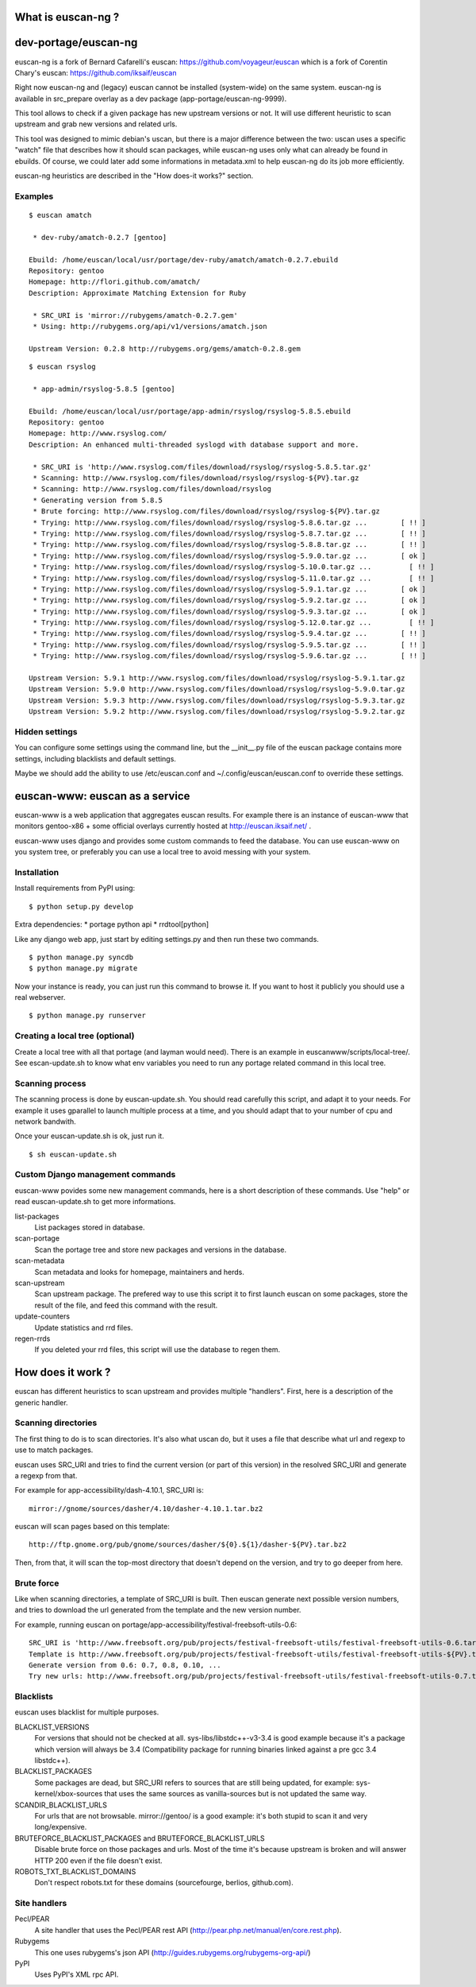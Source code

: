 What is euscan-ng ?
===================

dev-portage/euscan-ng
=====================

euscan-ng is a fork of Bernard Cafarelli's euscan: https://github.com/voyageur/euscan
which is a fork of Corentin Chary's euscan: https://github.com/iksaif/euscan

Right now euscan-ng and (legacy) euscan cannot be installed (system-wide) on the same system.
euscan-ng is available in src_prepare overlay as a dev package (app-portage/euscan-ng-9999).

This tool allows to check if a given package has new upstream versions or not.
It will use different heuristic to scan upstream and grab new versions and related urls.

This tool was designed to mimic debian's uscan, but there is a major
difference between the two: uscan uses a specific "watch" file that describes
how it should scan packages, while euscan-ng uses only what can already be found
in ebuilds. Of course, we could later add some informations in metadata.xml
to help euscan-ng do its job more efficiently.

euscan-ng heuristics are described in the "How does-it works?" section.

Examples
--------
::

    $ euscan amatch

     * dev-ruby/amatch-0.2.7 [gentoo]

    Ebuild: /home/euscan/local/usr/portage/dev-ruby/amatch/amatch-0.2.7.ebuild
    Repository: gentoo
    Homepage: http://flori.github.com/amatch/
    Description: Approximate Matching Extension for Ruby

     * SRC_URI is 'mirror://rubygems/amatch-0.2.7.gem'
     * Using: http://rubygems.org/api/v1/versions/amatch.json

    Upstream Version: 0.2.8 http://rubygems.org/gems/amatch-0.2.8.gem

::

    $ euscan rsyslog

     * app-admin/rsyslog-5.8.5 [gentoo]

    Ebuild: /home/euscan/local/usr/portage/app-admin/rsyslog/rsyslog-5.8.5.ebuild
    Repository: gentoo
    Homepage: http://www.rsyslog.com/
    Description: An enhanced multi-threaded syslogd with database support and more.

     * SRC_URI is 'http://www.rsyslog.com/files/download/rsyslog/rsyslog-5.8.5.tar.gz'
     * Scanning: http://www.rsyslog.com/files/download/rsyslog/rsyslog-${PV}.tar.gz
     * Scanning: http://www.rsyslog.com/files/download/rsyslog
     * Generating version from 5.8.5
     * Brute forcing: http://www.rsyslog.com/files/download/rsyslog/rsyslog-${PV}.tar.gz
     * Trying: http://www.rsyslog.com/files/download/rsyslog/rsyslog-5.8.6.tar.gz ...        [ !! ]
     * Trying: http://www.rsyslog.com/files/download/rsyslog/rsyslog-5.8.7.tar.gz ...        [ !! ]
     * Trying: http://www.rsyslog.com/files/download/rsyslog/rsyslog-5.8.8.tar.gz ...        [ !! ]
     * Trying: http://www.rsyslog.com/files/download/rsyslog/rsyslog-5.9.0.tar.gz ...        [ ok ]
     * Trying: http://www.rsyslog.com/files/download/rsyslog/rsyslog-5.10.0.tar.gz ...         [ !! ]
     * Trying: http://www.rsyslog.com/files/download/rsyslog/rsyslog-5.11.0.tar.gz ...         [ !! ]
     * Trying: http://www.rsyslog.com/files/download/rsyslog/rsyslog-5.9.1.tar.gz ...        [ ok ]
     * Trying: http://www.rsyslog.com/files/download/rsyslog/rsyslog-5.9.2.tar.gz ...        [ ok ]
     * Trying: http://www.rsyslog.com/files/download/rsyslog/rsyslog-5.9.3.tar.gz ...        [ ok ]
     * Trying: http://www.rsyslog.com/files/download/rsyslog/rsyslog-5.12.0.tar.gz ...         [ !! ]
     * Trying: http://www.rsyslog.com/files/download/rsyslog/rsyslog-5.9.4.tar.gz ...        [ !! ]
     * Trying: http://www.rsyslog.com/files/download/rsyslog/rsyslog-5.9.5.tar.gz ...        [ !! ]
     * Trying: http://www.rsyslog.com/files/download/rsyslog/rsyslog-5.9.6.tar.gz ...        [ !! ]

    Upstream Version: 5.9.1 http://www.rsyslog.com/files/download/rsyslog/rsyslog-5.9.1.tar.gz
    Upstream Version: 5.9.0 http://www.rsyslog.com/files/download/rsyslog/rsyslog-5.9.0.tar.gz
    Upstream Version: 5.9.3 http://www.rsyslog.com/files/download/rsyslog/rsyslog-5.9.3.tar.gz
    Upstream Version: 5.9.2 http://www.rsyslog.com/files/download/rsyslog/rsyslog-5.9.2.tar.gz


Hidden settings
---------------

You can configure some settings using the command line, but the __init__.py
file of the euscan package contains more settings, including blacklists and
default settings.

Maybe we should add the ability to use /etc/euscan.conf and
~/.config/euscan/euscan.conf to override these settings.

euscan-www: euscan as a service
===============================

euscan-www is a web application that aggregates euscan results. For example
there is an instance of euscan-www that monitors gentoo-x86 + some official
overlays currently hosted at http://euscan.iksaif.net/ .

euscan-www uses django and provides some custom commands to feed the database.
You can use euscan-www on you system tree, or preferably you can use a local
tree to avoid messing with your system.

Installation
------------

Install requirements from PyPI using::

  $ python setup.py develop

Extra dependencies:
* portage python api
* rrdtool[python]

Like any django web app, just start by editing settings.py and then run
these two commands.
::

  $ python manage.py syncdb
  $ python manage.py migrate

Now your instance is ready, you can just run this command to browse it.
If you want to host it publicly you should use a real webserver.
::

  $ python manage.py runserver

Creating a local tree (optional)
--------------------------------

Create a local tree with all that portage (and layman would need).
There is an example in euscanwww/scripts/local-tree/. See escan-update.sh
to know what env variables you need to run any portage related command in
this local tree.

Scanning process
----------------

The scanning process is done by euscan-update.sh. You should read carefully
this script, and adapt it to your needs. For example it uses gparallel to
launch multiple process at a time, and you should adapt that to your number
of cpu and network bandwith.

Once your euscan-update.sh is ok, just run it.
::

  $ sh euscan-update.sh

Custom Django management commands
---------------------------------

euscan-www povides some new management commands, here is a short description
of these commands. Use "help" or read euscan-update.sh to get more informations.

list-packages
  List packages stored in database.

scan-portage
  Scan the portage tree and store new packages and versions in the database.

scan-metadata
  Scan metadata and looks for homepage, maintainers and herds.

scan-upstream
  Scan upstream package. The prefered way to use this script it to first launch
  euscan on some packages, store the result of the file, and feed this command with
  the result.

update-counters
  Update statistics and rrd files.

regen-rrds
  If you deleted your rrd files, this script will use the database to
  regen them.

How does it work ?
==================

euscan has different heuristics to scan upstream and provides multiple
"handlers". First, here is a description of the generic handler.

Scanning directories
--------------------

The first thing to do is to scan directories. It's also what uscan do, but it
uses a file that describe what url and regexp to use to match packages.

euscan uses SRC_URI and tries to find the current version (or part of this version)
in the resolved SRC_URI and generate a regexp from that.

For example for app-accessibility/dash-4.10.1, SRC_URI is::

  mirror://gnome/sources/dasher/4.10/dasher-4.10.1.tar.bz2

euscan will scan pages based on this template::

  http://ftp.gnome.org/pub/gnome/sources/dasher/${0}.${1}/dasher-${PV}.tar.bz2

Then, from that, it will scan the top-most directory that doesn't depend on
the version, and try to go deeper from here.

Brute force
-----------

Like when scanning directories, a template of SRC_URI is built. Then euscan
generate next possible version numbers, and tries to download the url generated
from the template and the new version number.

For example, running euscan on portage/app-accessibility/festival-freebsoft-utils-0.6::

  SRC_URI is 'http://www.freebsoft.org/pub/projects/festival-freebsoft-utils/festival-freebsoft-utils-0.6.tar.gz'
  Template is http://www.freebsoft.org/pub/projects/festival-freebsoft-utils/festival-freebsoft-utils-${PV}.tar.gz
  Generate version from 0.6: 0.7, 0.8, 0.10, ...
  Try new urls: http://www.freebsoft.org/pub/projects/festival-freebsoft-utils/festival-freebsoft-utils-0.7.tar.gz, etc..

Blacklists
----------

euscan uses blacklist for multiple purposes.

BLACKLIST_VERSIONS
  For versions that should not be checked at all. sys-libs/libstdc++-v3-3.4
  is good example because it's a package which version will always be 3.4
  (Compatibility package for running binaries linked against a pre gcc 3.4 libstdc++).

BLACKLIST_PACKAGES
  Some packages are dead, but SRC_URI refers to sources that are still being
  updated, for example: sys-kernel/xbox-sources that uses the same sources as
  vanilla-sources but is not updated the same way.

SCANDIR_BLACKLIST_URLS
  For urls that are not browsable. mirror://gentoo/ is a good example: it's
  both stupid to scan it and very long/expensive.

BRUTEFORCE_BLACKLIST_PACKAGES and BRUTEFORCE_BLACKLIST_URLS
  Disable brute force on those packages and urls. Most of the time it's because
  upstream is broken and will answer HTTP 200 even if the file doesn't exist.

ROBOTS_TXT_BLACKLIST_DOMAINS
  Don't respect robots.txt for these domains (sourcefourge, berlios, github.com).

Site handlers
-------------

Pecl/PEAR
  A site handler that uses the Pecl/PEAR rest API
  (http://pear.php.net/manual/en/core.rest.php).

Rubygems
  This one uses rubygems's json API
  (http://guides.rubygems.org/rubygems-org-api/)

PyPI
  Uses PyPI's XML rpc API.
